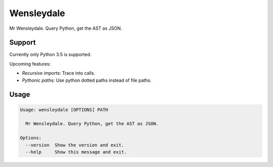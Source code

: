 Wensleydale
===========

Mr Wensleydale. Query Python, get the AST as JSON.

Support
-------

Currently only Python 3.5 is supported.

Upcoming features:

* *Recursive imports:* Trace into calls.
* *Pythonic paths:* Use python dotted paths instead of file paths.

Usage
-----

.. code-block:: sh

  Usage: wensleydale [OPTIONS] PATH

    Mr Wensleydale. Query Python, get the AST as JSON.

  Options:
    --version  Show the version and exit.
    --help     Show this message and exit.

